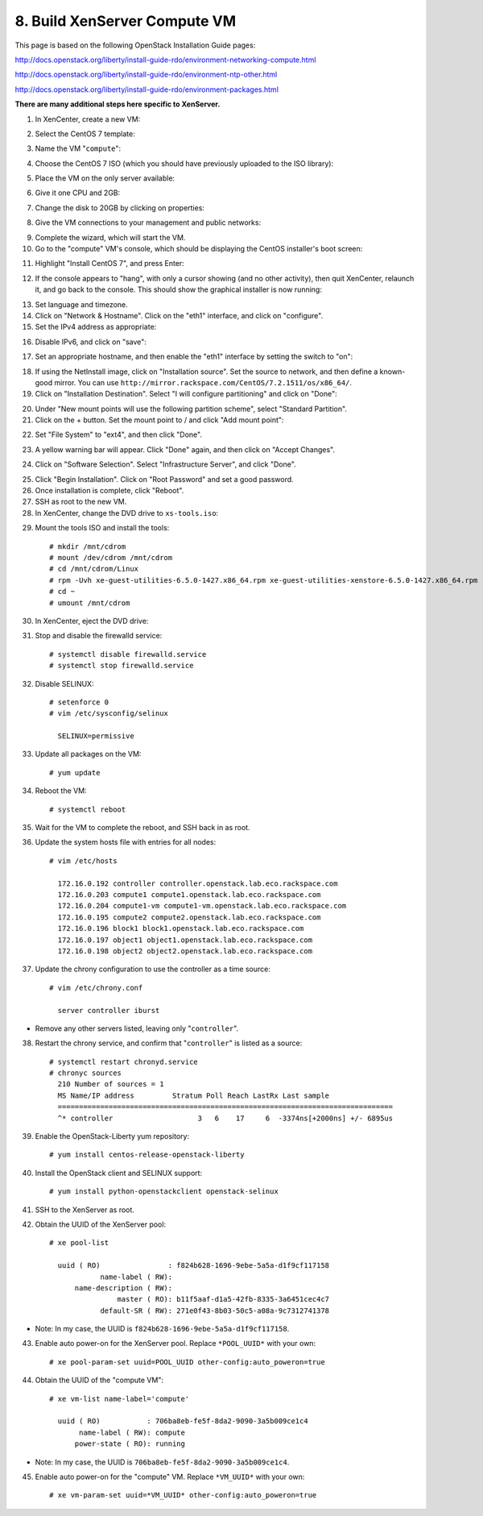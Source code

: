 .. highlight:: none

8. Build XenServer Compute VM
=============================

This page is based on the following OpenStack Installation Guide pages:

http://docs.openstack.org/liberty/install-guide-rdo/environment-networking-compute.html

http://docs.openstack.org/liberty/install-guide-rdo/environment-ntp-other.html

http://docs.openstack.org/liberty/install-guide-rdo/environment-packages.html

**There are many additional steps here specific to XenServer.**

1. In XenCenter, create a new VM:

.. image:: assets/page08-create-new-vm.png
2. Select the CentOS 7 template:

.. image:: assets/page08-select-template.png
3. Name the VM "``compute``":

.. image:: assets/page08-name-vm.png
4. Choose the CentOS 7 ISO (which you should have previously uploaded to the ISO library):

.. image:: assets/page08-choose-iso.png
5. Place the VM on the only server available:

.. image:: assets/page08-choose-server.png
6. Give it one CPU and 2GB:

.. image:: assets/page08-cpu-ram.png
7. Change the disk to 20GB by clicking on properties:

.. image:: assets/page08-disk1.png

.. image:: assets/page08-disk2.png
8. Give the VM connections to your management and public networks:

.. image:: assets/page08-network.png
9. Complete the wizard, which will start the VM.
10. Go to the "compute" VM's console, which should be displaying the CentOS installer's boot screen:

.. image:: assets/page08-console.png
11. Highlight "Install CentOS 7", and press Enter:

.. image:: assets/page08-boot.png
12. If the console appears to "hang", with only a cursor showing (and no other activity), then quit XenCenter, relaunch it, and go back to the console. This should show the graphical installer is now running:

.. image:: assets/page08-installer-started.png
13. Set language and timezone.
14. Click on "Network & Hostname". Click on the "eth1" interface, and click on "configure".
15. Set the IPv4 address as appropriate:

.. image:: assets/page08-set-ipv4.png
16. Disable IPv6, and click on "save":

.. image:: assets/page08-disable-ipv6.png
17. Set an appropriate hostname, and then enable the "eth1" interface by setting the switch to "on":

.. image:: assets/page08-enable-interface.png
18. If using the NetInstall image, click on "Installation source". Set the source to network, and then define a known-good mirror. You can use ``http://mirror.rackspace.com/CentOS/7.2.1511/os/x86_64/``.
19. Click on "Installation Destination". Select "I will configure partitioning" and click on "Done":

.. image:: assets/page08-i-will-configure.png
20. Under "New mount points will use the following partition scheme", select "Standard Partition".
21. Click on the + button. Set the mount point to / and click "Add mount point":

.. image:: assets/page08-new-mount-point.png
22. Set "File System" to "ext4", and then click "Done".

.. image:: assets/page08-ext4.png
23. A yellow warning bar will appear. Click "Done" again, and then click on "Accept Changes".

.. image:: assets/page08-accept-changes.png
24. Click on "Software Selection". Select "Infrastructure Server", and click "Done".

.. image:: assets/page08-software-selection.png
25. Click "Begin Installation". Click on "Root Password" and set a good password.
26. Once installation is complete, click "Reboot".
27. SSH as root to the new VM.
28. In XenCenter, change the DVD drive to ``xs-tools.iso``:

.. image:: assets/page08-xs-tools-iso.png
29. Mount the tools ISO and install the tools::

     # mkdir /mnt/cdrom
     # mount /dev/cdrom /mnt/cdrom
     # cd /mnt/cdrom/Linux
     # rpm -Uvh xe-guest-utilities-6.5.0-1427.x86_64.rpm xe-guest-utilities-xenstore-6.5.0-1427.x86_64.rpm
     # cd ~
     # umount /mnt/cdrom
30. In XenCenter, eject the DVD drive:

.. image:: assets/page08-eject.png
31. Stop and disable the firewalld service::

     # systemctl disable firewalld.service
     # systemctl stop firewalld.service
32. Disable SELINUX::

     # setenforce 0
     # vim /etc/sysconfig/selinux

       SELINUX=permissive
33. Update all packages on the VM::

     # yum update
34. Reboot the VM::

     # systemctl reboot
35. Wait for the VM to complete the reboot, and SSH back in as root.
36. Update the system hosts file with entries for all nodes::

     # vim /etc/hosts

       172.16.0.192 controller controller.openstack.lab.eco.rackspace.com
       172.16.0.203 compute1 compute1.openstack.lab.eco.rackspace.com
       172.16.0.204 compute1-vm compute1-vm.openstack.lab.eco.rackspace.com
       172.16.0.195 compute2 compute2.openstack.lab.eco.rackspace.com
       172.16.0.196 block1 block1.openstack.lab.eco.rackspace.com
       172.16.0.197 object1 object1.openstack.lab.eco.rackspace.com
       172.16.0.198 object2 object2.openstack.lab.eco.rackspace.com
37. Update the chrony configuration to use the controller as a time source::

     # vim /etc/chrony.conf

       server controller iburst
* Remove any other servers listed, leaving only "``controller``".

38. Restart the chrony service, and confirm that "``controller``" is listed as a source::

     # systemctl restart chronyd.service
     # chronyc sources
       210 Number of sources = 1
       MS Name/IP address         Stratum Poll Reach LastRx Last sample
       ===============================================================================
       ^* controller                    3   6    17     6  -3374ns[+2000ns] +/- 6895us
39. Enable the OpenStack-Liberty yum repository::

     # yum install centos-release-openstack-liberty
40. Install the OpenStack client and SELINUX support::

     # yum install python-openstackclient openstack-selinux

41. SSH to the XenServer as root.
42. Obtain the UUID of the XenServer pool::

     # xe pool-list

       uuid ( RO)                : f824b628-1696-9ebe-5a5a-d1f9cf117158
                 name-label ( RW):
           name-description ( RW):
                     master ( RO): b11f5aaf-d1a5-42fb-8335-3a6451cec4c7
                 default-SR ( RW): 271e0f43-8b03-50c5-a08a-9c7312741378
* Note: In my case, the UUID is ``f824b628-1696-9ebe-5a5a-d1f9cf117158``.

43. Enable auto power-on for the XenServer pool. Replace ``*POOL_UUID*`` with your own::

     # xe pool-param-set uuid=POOL_UUID other-config:auto_poweron=true
44. Obtain the UUID of the "compute VM"::

     # xe vm-list name-label='compute'

       uuid ( RO)           : 706ba8eb-fe5f-8da2-9090-3a5b009ce1c4
            name-label ( RW): compute
           power-state ( RO): running
* Note: In my case, the UUID is ``706ba8eb-fe5f-8da2-9090-3a5b009ce1c4``.

45. Enable auto power-on for the "compute" VM. Replace ``*VM_UUID*`` with your own::

     # xe vm-param-set uuid=*VM_UUID* other-config:auto_poweron=true
